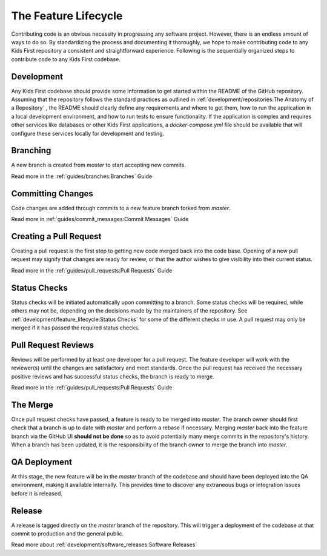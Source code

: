 *********************
The Feature Lifecycle
*********************

Contributing code is an obvious necessity in progressing any software project.
However, there is an endless amount of ways to do so. By standardizing the
process and documenting it thoroughly, we hope to make contributing code to any
Kids First repository a consistent and straightforward experience. Following is
the sequentially organized steps to contribute code to any Kids First codebase.

Development
===========

Any Kids First codebase should provide some information to get started within
the README of the GitHub repository. Assuming that the repository follows the
standard practices as outlined in
:ref:`development/repositories:The Anatomy of a Repository` , the
README should clearly define any requirements and where to get them, how to run
the application in a local development environment, and how to run tests to
ensure functionality. If the application is complex and requires other services
like databases or other Kids First applications, a `docker-compose.yml` file
should be available that will configure these services locally for development
and testing.

Branching
=========

A new branch is created from `master` to start accepting new commits.

Read more in the :ref:`guides/branches:Branches` Guide

Committing Changes
==================

Code changes are added through commits to a new feature branch forked from
`master`.

Read more in :ref:`guides/commit_messages:Commit Messages` Guide

Creating a Pull Request
=======================

Creating a pull request is the first step to getting new code merged back into
the code base. Opening of a new pull request may signify that changes are ready
for review, or that the author wishes to give visibility into their current
status.

Read more in the :ref:`guides/pull_requests:Pull Requests` Guide

Status Checks
=============

Status checks will be initiated automatically upon committing to a branch. Some
status checks will be required, while others may not be, depending on the
decisions made by the maintainers of the repository. See
:ref:`development/feature_lifecycle:Status Checks`
for some of the different checks in use. A pull request may only be merged if
it has passed the required status checks.

Pull Request Reviews
====================

Reviews will be performed by at least one developer for a pull request. The
feature developer will work with the reviewer(s) until the changes are
satisfactory and meet standards. Once the pull request has received the
necessary positive reviews and has successful status checks, the branch is
ready to merge.

Read more in the :ref:`guides/pull_requests:Pull Requests` Guide

The Merge
=========

Once pull request checks have passed, a feature is ready to be merged into
`master`. The branch owner should first check that a branch is up to date with
`master` and perform a rebase if necessary. Merging `master` back into the
feature branch via the GitHub UI **should not be done** so as to avoid
potentially many merge commits in the repository's history. When a branch has
been updated, it is the responsibility of the branch owner to merge the branch
into `master`.

QA Deployment
=============

At this stage, the new feature will be in the `master` branch of the codebase
and should have been deployed into the QA environment, making it available
internally. This provides time to discover any extraneous bugs or integration
issues before it is released.

Release
=======

A release is tagged directly on the `master` branch of the repository. This
will trigger a deployment of the codebase at that commit to production and the
general public.

Read more about :ref:`development/software_releases:Software Releases`
